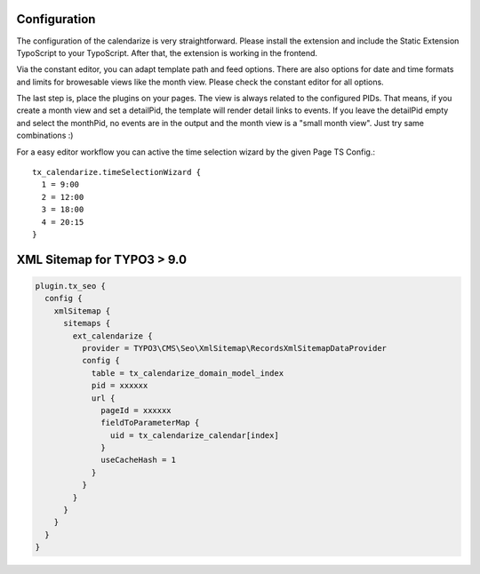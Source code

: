 Configuration
-------------

The configuration of the calendarize is very straightforward. Please install the extension and include the Static Extension TypoScript to your TypoScript. After that, the extension is working in the frontend.

Via the constant editor, you can adapt template path and feed options. There are also options for date and time formats and limits for browesable views like the month view. Please check the constant editor for all options.

The last step is, place the plugins on your pages. The view is always related to the configured PIDs. That means, if you create a month view and set a detailPid, the template will render detail links to events.
If you leave the detailPid empty and select the monthPid, no events are in the output and the month view is a "small month view". Just try same combinations :)

For a easy editor workflow you can active the time selection wizard by the given Page TS Config.::

           tx_calendarize.timeSelectionWizard {
             1 = 9:00
             2 = 12:00
             3 = 18:00
             4 = 20:15
           }



XML Sitemap for TYPO3 > 9.0
---------------------------

.. code-block::

  plugin.tx_seo {
    config {
      xmlSitemap {
        sitemaps {
          ext_calendarize {
            provider = TYPO3\CMS\Seo\XmlSitemap\RecordsXmlSitemapDataProvider
            config {
              table = tx_calendarize_domain_model_index
              pid = xxxxxx
              url {
                pageId = xxxxxx
                fieldToParameterMap {
                  uid = tx_calendarize_calendar[index]
                }
                useCacheHash = 1
              }
            }
          }
        }
      }
    }
  }
